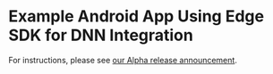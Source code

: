 * Example Android App Using Edge SDK for DNN Integration
For instructions, please see [[https://medium.com/@numericcal/alpha-release-of-numericcal-platform-45fce19b28c3][our Alpha release announcement]].
